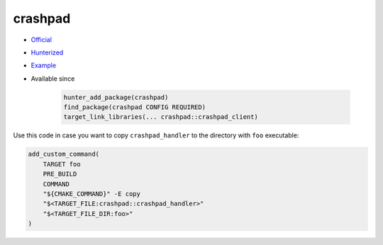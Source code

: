 .. spelling::

    crashpad

.. index:: testing ; crashpad

.. _pkg.crashpad:

crashpad
========

.. |hunter| image:: https://img.shields.io/badge/hunter-v0.15.22-blue.svg
  :target: https://github.com/cpp-pm/hunter/releases/tag/v0.15.22
  :alt: Hunter v0.15.22

-  `Official <https://crashpad.chromium.org/index.html>`__
-  `Hunterized <https://github.com/qedsoftware/crashpad>`__
-  `Example <https://github.com/cpp-pm/hunter/blob/master/examples/crashpad/foo.cpp>`__
- Available since |hunter|

   .. code:: cmake

       hunter_add_package(crashpad)
       find_package(crashpad CONFIG REQUIRED)
       target_link_libraries(... crashpad::crashpad_client)

Use this code in case you want to copy ``crashpad_handler`` to the
directory with ``foo`` executable:

.. code-block:: cmake

    add_custom_command(
        TARGET foo
        PRE_BUILD
        COMMAND
        "${CMAKE_COMMAND}" -E copy
        "$<TARGET_FILE:crashpad::crashpad_handler>"
        "$<TARGET_FILE_DIR:foo>"
    )
